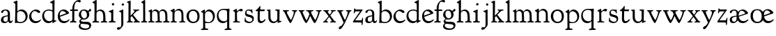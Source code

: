 SplineFontDB: 3.0
FontName: GoudyBookletter1911
FullName: Goudy Bookletter 1911
FamilyName: Goudy Bookletter 1911
Weight: Regular
Copyright: Copyright (c) 2009 Barry Schwartz\n\nPermission is hereby granted, free of charge, to any person obtaining a copy\nof this software and associated documentation files (the "Software"), to deal\nin the Software without restriction, including without limitation the rights\nto use, copy, modify, merge, publish, distribute, sublicense, and/or sell\ncopies of the Software, and to permit persons to whom the Software is\nfurnished to do so, subject to the following conditions:\n\nThe above copyright notice and this permission notice shall be included in\nall copies or substantial portions of the Software.\n\nTHE SOFTWARE IS PROVIDED "AS IS", WITHOUT WARRANTY OF ANY KIND, EXPRESS OR\nIMPLIED, INCLUDING BUT NOT LIMITED TO THE WARRANTIES OF MERCHANTABILITY,\nFITNESS FOR A PARTICULAR PURPOSE AND NONINFRINGEMENT. IN NO EVENT SHALL THE\nAUTHORS OR COPYRIGHT HOLDERS BE LIABLE FOR ANY CLAIM, DAMAGES OR OTHER\nLIABILITY, WHETHER IN AN ACTION OF CONTRACT, TORT OR OTHERWISE, ARISING FROM,\nOUT OF OR IN CONNECTION WITH THE SOFTWARE OR THE USE OR OTHER DEALINGS IN\nTHE SOFTWARE.\n
UComments: "Scaling: cut 3200-dpi samples 640 pixels high, then scale them to 130%." 
Version: 001.000
ItalicAngle: 0
UnderlinePosition: -204
UnderlineWidth: 102
Ascent: 1638
Descent: 410
LayerCount: 3
Layer: 0 0 "Back"  1
Layer: 1 0 "Fore"  0
Layer: 2 0 "backup"  1
NeedsXUIDChange: 1
XUID: [1021 658 797806517 11473725]
FSType: 0
OS2Version: 0
OS2_WeightWidthSlopeOnly: 0
OS2_UseTypoMetrics: 1
CreationTime: 1249326201
ModificationTime: 1249611670
OS2TypoAscent: 0
OS2TypoAOffset: 1
OS2TypoDescent: 0
OS2TypoDOffset: 1
OS2TypoLinegap: 184
OS2WinAscent: 0
OS2WinAOffset: 1
OS2WinDescent: 0
OS2WinDOffset: 1
HheadAscent: 0
HheadAOffset: 1
HheadDescent: 0
HheadDOffset: 1
OS2Vendor: 'PfEd'
Lookup: 4 0 1 "liga"  {"liga subtable"  } ['liga' ('latn' <'dflt' 'TRK ' 'AZE ' 'CRT ' > 'DFLT' <'dflt' > ) ]
Lookup: 4 0 0 "dlig"  {"dlig subtable"  } ['dlig' ('latn' <'dflt' 'TRK ' 'AZE ' 'CRT ' > 'DFLT' <'dflt' > ) ]
DEI: 91125
LangName: 1033 "" "" "Regular" "" "" "" "" "" "" "" "" "http://sortsmill.googlecode.com" 
PickledData: "(dp1
S'spacing_anchor_tolerance'
p2
S'5'
sS'kerning_rounding_function'
p3
S'round'
p4
s."
Encoding: UnicodeBmp
UnicodeInterp: none
NameList: Adobe Glyph List
DisplaySize: -72
AntiAlias: 1
FitToEm: 1
WinInfo: 88 8 6
BeginPrivate: 9
BlueValues 36 [-41 0 942 1000 1599 1610 1616 1656]
OtherBlues 11 [-530 -494]
BlueScale 8 0.017069
BlueFuzz 1 0
BlueShift 1 7
StdHW 4 [90]
StemSnapH 4 [90]
StdVW 5 [150]
StemSnapV 5 [150]
EndPrivate
BeginChars: 65551 70

StartChar: a
Encoding: 97 97 0
Width: 971
VWidth: 0
Flags: HW
HStem: -41 103<296.094 508.482> -25 133<750.837 858.558> 456 77<394 574> 903 75<286.233 491.91>
VStem: 70 178<109.715 355.328> 574 156<123.706 456 526.87 830.872>
LayerCount: 3
Fore
SplineSet
70 183 m 0xbc
 70 478 334 488 574 533 c 1
 574 664 l 2
 574 882 429 903 382 903 c 0
 225 903 248 709 160 709 c 0
 114 709 80 747 80 793 c 0
 80 875 208 978 423 978 c 0
 592 978 730 893 730 682 c 2
 730 238 l 2
 730 116 804 108 816 108 c 0
 879 108 872 193 909 193 c 0
 925 193 932 180 932 161 c 0
 932 101 864 -25 759 -25 c 0x7c
 638 -25 609 109 609 109 c 1
 609 109 530 -41 340 -41 c 0
 158 -41 70 27 70 183 c 0xbc
248 237 m 0
 248 122 319 62 396 62 c 0xbc
 483 62 574 118 574 227 c 2
 574 456 l 1
 519 453 305 413 275 352 c 0
 257 317 248 281 248 237 c 0
EndSplineSet
EndChar

StartChar: b
Encoding: 98 98 1
Width: 1138
VWidth: 1000
Flags: W
HStem: -26 84<340.286 714.919> 866 118<430.349 691.054> 1597 20G<271.5 291>
VStem: 126 160<107.375 492.88> 155 151<894.937 1427.24> 910 152<281.279 628.997>
LayerCount: 3
Fore
SplineSet
155 1360 m 0xec
 155 1445 12 1453 12 1501 c 0
 12 1529 62 1538 154 1577 c 0
 204 1599 262 1617 281 1617 c 0
 301 1617 306 1600 306 1567 c 2
 306 840 l 1xec
 306 840 418 984 598 984 c 0
 946 984 1062 684 1062 495 c 0
 1062 231 870 -26 522 -26 c 0
 412 -26 320 0 261 0 c 0
 218 0 182 -24 148 -24 c 0
 129 -24 126 -13 126 3 c 0xf4
 126 181 155 309 155 1360 c 0xec
286 243 m 2xf4
 286 128 316 58 542 58 c 0
 777 58 910 238 910 431 c 0
 910 689 721 866 523 866 c 0
 344 866 286 730 286 682 c 2
 286 243 l 2xf4
EndSplineSet
Layer: 2
SplineSet
155 1350 m 4xec
 155 1435 12 1443 12 1491 c 4
 12 1519 62 1528 154 1567 c 4
 204 1589 262 1607 281 1607 c 4
 301 1607 306 1590 306 1557 c 6
 306 830 l 5xec
 306 830 418 974 598 974 c 4
 946 974 1062 674 1062 485 c 4
 1062 221 870 -36 522 -36 c 4
 412 -36 320 -10 261 -10 c 4
 218 -10 182 -34 148 -34 c 4
 129 -34 126 -23 126 -7 c 4xf4
 126 171 155 299 155 1350 c 4xec
286 233 m 6xf4
 286 118 316 48 542 48 c 4
 777 48 910 228 910 421 c 4
 910 679 721 856 523 856 c 4
 344 856 286 720 286 672 c 6
 286 233 l 6xf4
281 1607 m 0
 301 1607 306 1590 306 1557 c 2
 306 830 l 1
 306 830 418 974 598 974 c 0
 946 974 1062 674 1062 485 c 0
 1062 221 870 -36 522 -36 c 0
 412 -36 320 -10 261 -10 c 0
 218 -10 182 -34 148 -34 c 0
 129 -34 126 -23 126 -7 c 0
 126 171 155 299 155 1350 c 0
 155 1442 12 1461 12 1491 c 0
 12 1519 62 1528 154 1567 c 0
 204 1589 262 1607 281 1607 c 0
910 421 m 0
 910 679 721 856 523 856 c 0
 344 856 286 720 286 672 c 2
 286 233 l 2
 286 118 316 48 542 48 c 0
 777 48 910 228 910 421 c 0
EndSplineSet
EndChar

StartChar: c
Encoding: 99 99 2
Width: 951
VWidth: 1000
Flags: W
HStem: -41 145<391.458 706.833> 870 116<368.821 586.949>
VStem: 40 160<316.617 639.499>
LayerCount: 3
Fore
SplineSet
40 442 m 0
 40 711 291 986 543 986 c 0
 726 986 856 865 856 808 c 0
 856 755 812 721 764 721 c 0
 683 721 594 870 461 870 c 0
 294 870 200 696 200 514 c 0
 200 331 312 104 554 104 c 0
 770 104 863 233 890 233 c 0
 903 233 911 226 911 214 c 0
 911 127 749 -41 499 -41 c 0
 204 -41 40 207 40 442 c 0
EndSplineSet
EndChar

StartChar: d
Encoding: 100 100 3
Width: 1124
VWidth: 1000
Flags: W
HStem: -32 144<402.031 668.146> 912 79<332.776 702.509> 1621 20G<906.5 920>
VStem: 29 142<350.798 706.137> 786 142<170.125 854.345 928 1410.68>
LayerCount: 3
Fore
SplineSet
29 487 m 0
 29 720.438828545 164.110385549 991 526 991 c 0
 686 991 786 928 786 928 c 1
 781 1357 l 2
 781 1393 771 1400 701 1427 c 0
 627 1456 607 1458 607 1482 c 0
 607 1495 620 1503 627 1507 c 0
 860 1621 902 1641 911 1641 c 0
 929 1641 937 1628 937 1610 c 0
 937 1537 931 1324 931 897 c 0
 931 674 928 399 928 292 c 0
 928 185 928 168 972 168 c 2
 1032 168 l 2
 1045 168 1082 166 1082 141 c 0
 1082 123 1063 116 947 52 c 0
 851 -1 829 -42 807 -42 c 0
 794 -42 790 -39 790 -12 c 2
 790 105 l 1
 750 70 l 2
 732 55 646 -32 484 -32 c 0
 192 -32 29 229 29 487 c 0
171 550 m 0
 171 277 378 112 564 112 c 0
 745 112 786 210 786 283 c 2
 786 796 l 2
 786 856 643 912 508 912 c 0
 332 912 171 826 171 550 c 0
EndSplineSet
EndChar

StartChar: e
Encoding: 101 101 4
Width: 934
VWidth: 1000
Flags: HW
HStem: -33 146<377.009 684.293> 882 114<305.469 535.021>
VStem: 50 145<406.622 713.672> 658 219<691.642 783.563>
LayerCount: 3
Fore
SplineSet
50 482 m 0
 50 807.5625 258.98125 996 492 996 c 0
 708 996 877 787 877 736 c 0
 877 700 807 665 786 657 c 2
 209 441 l 1
 211 413 246 113 551 113 c 0
 759 113 851 255 890 255 c 0
 898 255 908 250 908 234 c 0
 908 155 720 -33 497 -33 c 0
 308 -33 50 87 50 482 c 0
195 585 m 0
 195 565 196 548 198 534 c 1
 604 688 l 2
 636 700 658 707 658 727 c 0
 658 759 525 882 384 882 c 0
 234 882 195 697 195 585 c 0
EndSplineSet
EndChar

StartChar: f
Encoding: 102 102 5
Width: 620
VWidth: 1000
Flags: HMW
HStem: 0 90<26.9247 177.166 349.853 495.725> 849 105<34.4079 192 344 608.716> 1509 125<512.603 747.348>
VStem: 192 150<97.8383 849 954 1249.37>
LayerCount: 3
Fore
SplineSet
342 421 m 2
 342 343 340 283 340 236 c 0
 340 124 351 96 426 90 c 0
 473 86 496 79 496 42 c 0
 496 -9 472 -10 448 -10 c 0
 435 -10 315 0 270 0 c 0
 235 0 83 -10 72 -10 c 0
 40 -10 26 -5 26 32 c 0
 26 82 51 83 122 90 c 0
 188 96 193 147 193 392 c 0
 193 466 192 474 192 506 c 2
 192 849 l 1
 65 849 l 2
 50 849 34 855 34 898 c 0
 34 940 47 954 62 954 c 2
 197 954 l 1
 197 994 l 2
 197 1086 210 1273 323 1422 c 0
 412 1540 537 1634 678 1634 c 0
 789 1634 820 1581 820 1542 c 0
 820 1500 785 1459 726 1459 c 0
 664 1459 636 1509 568 1509 c 0
 396 1509 339 1266 339 1009 c 2
 339 954 l 1
 583 954 l 2
 598 954 609 936 609 900 c 0
 609 855 595 849 580 849 c 2
 344 849 l 1
 343 623 342 561 342 511 c 2
 342 421 l 2
EndSplineSet
EndChar

StartChar: g
Encoding: 103 103 6
Width: 1010
VWidth: 1000
Flags: HMW
HStem: -558 106<329.266 746.929> -102 148<244.795 695.668> 237 90<344.324 586.42> 900 77<304.193 531.671> 1000 20G<852.5 897>
VStem: 54 122<-331.761 -143.192> 59 166<471.326 761.846> 94 122<81.3538 199.121> 658 170<435.58 761.961> 826 139<-377.909 -183.019>
LayerCount: 3
Fore
SplineSet
59 585 m 0
 59 754 176 977 432 977 c 0
 644 977 671 885 734 885 c 0
 825 885 826 1020 879 1020 c 0
 915 1020 967 979 967 931 c 0
 967 834 814 806 779 806 c 1
 779 792 828 716 828 611 c 0
 828 399 660 237 444 237 c 0
 368 237 343 245 313 245 c 0
 272 245 216 204 216 153 c 0
 216 51 335 54 598 46 c 0
 769 41 876 27 937 -94 c 0
 955 -129 965 -170 965 -212 c 0
 965 -338 893 -558 513 -558 c 0
 136 -558 54 -394 54 -288 c 0
 54 -127 182 -70 182 -70 c 1
 182 -70 94 -12 94 92 c 0
 94 207 248 291 248 291 c 1
 248 291 59 385 59 585 c 0
176 -220 m 0
 176 -366 356 -452 568 -452 c 0
 764 -452 826 -349 826 -282 c 0
 826 -114 605 -133 312 -106 c 0
 297 -105 285 -102 273 -102 c 0
 218 -102 176 -170 176 -220 c 0
420 900 m 0
 283 900 225 788 225 663 c 0
 225 505 316 327 453 327 c 0
 594 327 658 417 658 560 c 0
 658 772 544 900 420 900 c 0
EndSplineSet
EndChar

StartChar: h
Encoding: 104 104 7
Width: 1159
VWidth: 1000
Flags: HMW
HStem: 0 90<38.1246 166.628 344.318 527.725 651.171 818.192 997.984 1122.72> 876 105<457.457 706.629> 1620 20G<298 324.5>
VStem: 185 150<97.7447 799.932 855 1411.63> 833 159<94.8454 702.661>
LayerCount: 3
Fore
SplineSet
833 372 m 0
 833 767 727 876 568 876 c 0
 496 876 342 818 342 721 c 0
 342 686 335 561 335 511 c 2
 335 421 l 2
 335 343 336 283 336 236 c 0
 336 124 343 96 418 90 c 0
 465 86 528 87 528 42 c 0
 528 -9 504 -10 480 -10 c 0
 467 -10 307 0 262 0 c 0
 227 0 100 -10 89 -10 c 0
 57 -10 38 -8 38 37 c 0
 38 73 43 85 114 90 c 0
 174 94 185 147 185 392 c 0
 185 746 190 552 190 851 c 0
 190 1074 185 1246 181 1383 c 0
 180 1414 38 1431 38 1474 c 0
 38 1495 77 1514 120 1539 c 0
 229 1603 284 1640 312 1640 c 0
 337 1640 348 1621 348 1586 c 2
 342 855 l 1
 342 855 459 981 636 981 c 0
 700 981 917 952 970 649 c 0
 982 579 989 425 992 326 c 0
 998 112 983 95 1053 90 c 0
 1100 86 1123 79 1123 42 c 0
 1123 -9 1099 -10 1075 -10 c 0
 1062 -10 959 0 914 0 c 0
 879 0 707 -10 696 -10 c 0
 664 -10 650 -5 650 32 c 0
 650 88 695 83 766 90 c 0
 821 95 833 124 833 372 c 0
EndSplineSet
EndChar

StartChar: i
Encoding: 105 105 8
Width: 605
VWidth: 1000
Flags: MW
HStem: 0 90<401.612 561.574> 976 20G<359.5 383> 1311 174<292.443 446.463>
VStem: 238 151<104.959 767.181> 282 178<1324.86 1474.15>
LayerCount: 3
Fore
SplineSet
318 0 m 0
 243 0 256 -5 111 -5 c 0
 81 -5 51 8 51 32 c 0
 51 144 228 15 233 197 c 2
 233 197 238 341 238 368 c 0
 238 453 237 566 237 714 c 0
 237 751 237 752 90 812 c 0
 78 817 62 824 62 842 c 0
 62 879 104 886 220 930 c 0
 294 958 346 996 373 996 c 0
 393 996 396 988 396 970 c 0
 396 910 389 852 389 368 c 0
 389 117 400 102 450 94 c 0
 523 82 563 86 563 36 c 0
 563 19 545 -5 497 -5 c 0
 425 -5 336 0 318 0 c 0
282 1398 m 0
 282 1441 311 1485 373 1485 c 0
 417 1485 460 1457 460 1401 c 0
 460 1350 416 1311 367 1311 c 0
 311 1311 282 1354 282 1398 c 0
EndSplineSet
EndChar

StartChar: j
Encoding: 106 106 9
Width: 721
VWidth: 1000
Flags: W
HStem: -546 194<68.7526 266.745> 974 20G<468.5 492> 1281 169<402.584 554.715>
VStem: 366 150<-269.984 778.855> 393 173<1292.95 1439.99>
LayerCount: 3
Fore
SplineSet
48 -464 m 0xf0
 48 -381 118 -352 158 -352 c 0
 188 -352 221 -366 252 -366 c 0
 363 -366 366 -212 366 -30 c 0
 366 94 361 152 361 739 c 0
 361 792 201 803 201 853 c 0
 201 884 224 886 340 930 c 0
 414 958 455 994 482 994 c 0
 502 994 511 978 511 960 c 0
 511 -42 516 209 516 -79 c 0
 516 -130 514 -217 474 -270 c 0
 302 -500 232 -546 134 -546 c 0
 78 -546 48 -506 48 -464 c 0xf0
393 1364 m 0xe8
 393 1422 437 1450 481 1450 c 0
 524 1450 566 1426 566 1369 c 0
 566 1317 523 1281 480 1281 c 0
 423 1281 393 1320 393 1364 c 0xe8
EndSplineSet
EndChar

StartChar: k
Encoding: 107 107 10
Width: 1079
VWidth: 1000
Flags: MW
HStem: 0 90<58.2063 169.473 350.166 507.98 889.208 1017.98> 859 92<768.711 966.559> 1596 20G<293 320.5>
VStem: 175 158<91.3307 378 496 1457.14>
LayerCount: 3
Fore
SplineSet
181 1398 m 2
 181 1454 56 1472 56 1508 c 0
 56 1532 95 1544 108 1548 c 2
 108 1548 279 1616 307 1616 c 0
 334 1616 339 1591 339 1568 c 2
 331 496 l 1
 496 669 626 785 626 830 c 0
 626 891 523 866 523 918 c 0
 523 927 528 951 585 951 c 0
 601 951 631 946 739 946 c 0
 840 946 890 951 908 951 c 0
 943 951 968 947 968 916 c 0
 968 871 929 881 845 859 c 0
 789 844 694 751 620 675 c 2
 514 565 l 1
 740 279 l 1
 906 73 938 87 978 77 c 0
 995 73 1018 61 1018 36 c 0
 1018 19 1000 -5 952 -5 c 0
 916 -5 863 0 773 0 c 0
 757 0 643 -5 610 -5 c 0
 580 -5 550 8 550 32 c 0
 550 102 659 54 659 117 c 0
 659 178 453 421 418 466 c 1
 333 378 l 1
 338 94 322 89 455 78 c 0
 480 76 508 61 508 36 c 0
 508 19 490 -5 442 -5 c 0
 370 -5 330 0 263 0 c 0
 224 0 161 -5 118 -5 c 0
 88 -5 58 8 58 32 c 0
 58 73 90 72 109 77 c 0
 175 94 175 107 175 203 c 2
 181 1398 l 2
EndSplineSet
EndChar

StartChar: l
Encoding: 108 108 11
Width: 531
VWidth: 1000
Flags: HMW
HStem: 0 90<350.902 483.831> 1619 20G<292 313.5>
VStem: 181 145<102.478 1403.93>
LayerCount: 3
Fore
SplineSet
253 0 m 0
 236 0 119 -5 86 -5 c 0
 56 -5 26 8 26 32 c 0
 26 118 183 28 183 187 c 2
 181 1352 l 2
 181 1410 35 1435 35 1474 c 0
 35 1492 83 1521 132 1551 c 0
 251 1622 277 1639 307 1639 c 0
 320 1639 329 1613 329 1571 c 2
 327 1083 l 2
 327 987 326 946 326 912 c 0
 326 800 333 890 333 266 c 0
 333 126 336 99 435 79 c 0
 474 71 484 55 484 33 c 0
 484 16 470 -5 422 -5 c 0
 409 -5 317 0 253 0 c 0
EndSplineSet
EndChar

StartChar: m
Encoding: 109 109 12
Width: 1651
VWidth: 1000
Flags: MW
HStem: 0 90<40.364 175.27 343.04 507.755 894.358 1066.88 1467.69 1612.91> 876 112<431.853 644.082 959.744 1205.7>
VStem: 180 143<99.4124 804.76> 737 149<99.6207 611.759> 1298 149<100.965 748.333>
LayerCount: 3
Fore
SplineSet
1368 0 m 0
 1328 0 1221 -5 1191 -5 c 0
 1161 -5 1131 8 1131 32 c 0
 1131 128 1298 34 1298 182 c 2
 1298 465 l 2
 1298 856 1148 884 1080 884 c 0
 918 884 868 774 868 718 c 0
 868 651 886 476 886 336 c 2
 886 181 l 2
 886 93 917 91 1024 82 c 0
 1049 80 1067 61 1067 36 c 0
 1067 19 1056 -5 998 -5 c 0
 984 -5 861 0 812 0 c 0
 794 0 665 -5 628 -5 c 0
 589 -5 559 8 559 32 c 0
 559 141 737 13 737 204 c 0
 737 217 729 487 723 618 c 0
 719 694 710 782 645 831 c 0
 606 861 575 876 510 876 c 0
 414 876 323 810 323 703 c 2
 323 270 l 2
 323 143 337 105 390 90 c 0
 423 81 508 87 508 36 c 0
 508 19 490 -5 442 -5 c 0
 378 -5 336 0 263 0 c 0
 230 0 149 -5 100 -5 c 0
 70 -5 40 8 40 32 c 0
 40 73 72 77 91 82 c 0
 170 102 180 86 180 196 c 0
 180 213 174 574 174 762 c 0
 174 804 58 837 58 873 c 0
 58 893 109 914 160 938 c 1
 214 968 l 1
 253 992 278 1005 290 1005 c 0
 312 1005 315 984 315 973 c 2
 315 816 l 1
 315 816 402 988 572 988 c 0
 778 988 852 814 852 814 c 1
 852 814 942 1000 1113 1000 c 0
 1155 1000 1201 989 1252 962 c 0
 1386 891 1439 821 1447 486 c 0
 1457 86 1437 104 1560 88 c 0
 1600 83 1613 61 1613 36 c 0
 1613 19 1595 -5 1547 -5 c 0
 1475 -5 1440 0 1368 0 c 0
EndSplineSet
Layer: 2
SplineSet
510 876 m 4
 414 876 328 809 328 703 c 6
 328 147 l 6
 328 80 356 98 458 82 c 4
 480 79 501 62 501 44 c 4
 501 2 477 0 452 -0 c 6
 81 0 l 6
 54 0 40 14 40 44 c 4
 40 120 183 53 182 143 c 6
 174 762 l 6
 174 815.149816116 59 814.3359375 59 868 c 4
 59 893.8953125 267 1001 292 1001 c 4
 310 1001 323 983 323 971 c 6
 323 884 l 6
 323 877 325 870 332 870 c 4
 344 870 449 988 588 988 c 4
 750 988 858 850 858 850 c 5
 858 850 931 996 1108 996 c 4
 1451 996 1451 687 1451 452 c 6
 1451 159 l 6
 1451 32 1609 132 1609 38 c 4
 1609 17 1608 0 1578 0 c 6
 1176 0 l 6
 1143 0 1136 19 1136 43 c 4
 1136 134 1303 29 1303 151 c 6
 1303 465 l 6
 1303 856 1133 884 1080 884 c 4
 918 884 876 780 876 748 c 4
 876 645 884 337 886 181 c 5
 886 9 1058 145 1058 31 c 4
 1058 10 1050 0 1025 0 c 6
 596 0 l 6
 568 0 548 8 548 38 c 4
 548 75 557 78 654 94 c 4
 701 102 737 105 737 204 c 4
 737 217 729 487 723 618 c 4
 719 694 710 782 645 831 c 4
 606 861 575 876 510 876 c 4
EndSplineSet
EndChar

StartChar: n
Encoding: 110 110 13
Width: 1171
VWidth: 1000
Flags: MW
HStem: 0 90<44.2227 181.799 343.134 505.129 672.255 839.087 1000.02 1124.97> 880 119<507.812 737.999>
VStem: 186 147<94.7193 782.395> 844 148<88.9211 771.807>
LayerCount: 3
Fore
SplineSet
341 813 m 1
 348 819 484 999 663 999 c 0
 723 999 789 979 860 924 c 0
 944 859 990 795 990 448 c 0
 990 375 992 301 992 230 c 0
 992 85 1026 91 1057 85 c 0
 1091 79 1127 74 1127 36 c 0
 1127 19 1116 -5 1058 -5 c 0
 1044 -5 971 0 922 0 c 0
 904 0 775 -5 738 -5 c 0
 699 -5 669 8 669 32 c 0
 669 83 727 73 776 80 c 0
 812 85 844 105 844 186 c 0
 844 195 847 326 847 452 c 0
 847 515 844 576 844 620 c 0
 844 804 707 880 590 880 c 0
 457 880 333 783 333 672 c 2
 333 283 l 2
 333 156 337 103 390 88 c 0
 423 79 508 87 508 36 c 0
 508 19 490 -5 442 -5 c 0
 378 -5 336 0 263 0 c 0
 230 0 149 -5 100 -5 c 0
 70 -5 40 8 40 32 c 0
 40 92 137 68 165 94 c 0
 181 109 186 146 186 230 c 0
 186 247 184 554 184 742 c 0
 184 784 43 816 43 859 c 0
 43 888 96 907 124 920 c 0
 233 973 282 1010 300 1010 c 0
 334 1010 341 981 341 897 c 2
 341 813 l 1
EndSplineSet
EndChar

StartChar: o
Encoding: 111 111 14
Width: 1057
VWidth: 0
Flags: W
HStem: -24 102<380.824 698.705> 897 104<360.044 675.269>
VStem: 38 173<276.523 714.413> 843 155<248.247 706.693>
LayerCount: 3
Fore
SplineSet
526 897 m 0
 312 897 211 747 211 495 c 0
 211 285 323 78 528 78 c 0
 786 78 843 270 843 482 c 0
 843 745 703 897 526 897 c 0
536 1001 m 0
 789 1001 998 840 998 500 c 0
 998 134 795 -24 512 -24 c 0
 222 -24 38 218 38 494 c 0
 38 770 224 1001 536 1001 c 0
EndSplineSet
EndChar

StartChar: p
Encoding: 112 112 15
Width: 1118
VWidth: 1000
Flags: MW
HStem: -521 90<23.9173 173.53 353.013 561.917> -9 70<391.95 719.287> 861 136<476.145 704.952>
VStem: 179 143<-257.306 0 107.482 757.424> 907 143<296.569 641.616>
LayerCount: 3
Fore
SplineSet
623 997 m 0
 921 997 1049 704 1049 521 c 0
 1049 369 979 184 880 100 c 0
 781 16 659 -9 559 -9 c 0
 455 -9 333 0 333 0 c 1
 339 -328 l 2
 341 -430 403 -419 510 -428 c 0
 535 -430 562 -444 562 -474 c 0
 562 -491 550 -524 492 -524 c 0
 478 -524 384 -521 282 -521 c 0
 229 -521 171 -530 101 -530 c 0
 61 -530 22 -526 22 -490 c 0
 22 -463 36 -448 86 -439 c 0
 133 -430 186 -436 186 -301 c 0
 186 -267 182 370 179 704 c 0
 179 716 178 746 150 758 c 0
 68 792 37 803 37 828 c 0
 37 854 88 878 156 922 c 1
 208 957 257 993 284 993 c 0
 295 993 321 992 321 908 c 2
 321 780 l 1
 321 780 423 997 623 997 c 0
570 861 m 0
 473 861 322 811 322 598 c 2
 322 330 l 2
 322 223 325 169 335 140 c 0
 354 83 521 61 583 61 c 0
 751 61 907 211 907 433 c 0
 907 721 704 861 570 861 c 0
EndSplineSet
EndChar

StartChar: q
Encoding: 113 113 16
Width: 1186
VWidth: 1000
Flags: HMW
HStem: -517 90<631.509 810.814 988.584 1142.84> -16 138<408.492 698.52> 920 80<376.736 784.978>
VStem: 69 117<357.463 723.417> 824 158<-412.949 128 173.033 861.092>
LayerCount: 3
Fore
SplineSet
564 920 m 0
 318 920 186 782 186 570 c 0
 186 326 336 122 602 122 c 0
 821 122 824 236 824 333 c 2
 824 340 l 2
 824 392 817 358 817 781 c 0
 817 846 759 920 564 920 c 0
941 -517 m 0
 861 -517 748 -530 706 -530 c 0
 666 -530 627 -526 627 -490 c 0
 627 -471 641 -445 691 -439 c 0
 778 -429 826 -418 826 -296 c 0
 826 -138 821 128 821 128 c 1
 810 119 721 -16 518 -16 c 0
 213 -16 69 218 69 495 c 0
 69 772 232 1000 580 1000 c 0
 670 1000 763 993 825 993 c 0
 878 993 930 1018 954 1018 c 0
 980 1018 996 987 996 946 c 0
 996 894 983 780 982 678 c 2
 979 -308 l 2
 979 -395 989 -416 1093 -425 c 0
 1118 -427 1143 -439 1143 -469 c 0
 1143 -486 1135 -519 1077 -519 c 0
 1037 -519 987 -517 941 -517 c 0
EndSplineSet
EndChar

StartChar: r
Encoding: 114 114 17
Width: 847
VWidth: 1000
Flags: MW
HStem: 0 90<75.024 206.917 404.744 597.896> 846 154<525.5 737.681>
VStem: 220 145<105.041 756.549>
LayerCount: 3
Fore
SplineSet
372 270 m 2
 375 98 400 85 524 73 c 0
 562 69 598 72 598 36 c 0
 598 19 590 -5 532 -5 c 0
 528 -5 380 0 308 0 c 0
 239 0 152 -5 135 -5 c 0
 102 -5 75 8 75 32 c 0
 75 69 108 70 128 72 c 0
 198 78 221 96 221 202 c 2
 220 722 l 2
 220 819 84 800 84 848 c 0
 84 879 125 893 277 976 c 1
 277 976 305 995 331 995 c 0
 351 995 365 983 365 939 c 2
 365 804 l 1
 365 804 546 1000 685 1000 c 0
 751 1000 794 964 794 919 c 0
 794 867 738 810 696 810 c 0
 614 810 604 846 550 846 c 0
 501 846 438 788 404 752 c 0
 386 733 365 716 365 669 c 2
 372 270 l 2
EndSplineSet
EndChar

StartChar: s
Encoding: 115 115 18
Width: 797
VWidth: 1000
Flags: HW
HStem: -24 99<263.649 570.292> 882 78<226.082 478.487>
VStem: 67 71<185.819 371.954> 93 99<647.663 852.838> 550 92<684.177 824.943> 628 109<129.666 334.715>
LayerCount: 3
Fore
SplineSet
389 -24 m 0xd4
 279 -24 55 47 55 127 c 0
 55 154 67 269 67 296 c 0
 67 354 84 372 102 372 c 0
 138 372 116 309 138 242 c 0
 170 143 330 75 435 75 c 0
 527 75 628 123 628 240 c 0xe4
 628 388 378 420 306 440 c 0
 210 467 93 483 93 704 c 0
 93 831 170 960 365 960 c 0
 433 960 516 938 527 938 c 0
 547 938 573 967 600 967 c 0
 630 967 627 940 634 838 c 0
 638 781 642 740 642 734 c 0
 642 705 635 673 617 673 c 0
 582 673 577 732 550 780 c 0xd8
 522 829 430 882 338 882 c 0
 219 882 192 814 192 742 c 0
 192 629 308 608 432 576 c 0
 573 539 737 525 737 281 c 0
 737 98 569 -24 389 -24 c 0xd4
EndSplineSet
EndChar

StartChar: t
Encoding: 116 116 19
Width: 801
VWidth: 1000
Flags: W
HStem: -33 144<392.032 581.73> 831 123<392 719.21>
VStem: 196 154<152.699 831>
LayerCount: 3
Fore
SplineSet
769 215 m 0
 769 144 591 -33 432 -33 c 0
 293 -33 196 33 196 301 c 0
 196 411 207 688 207 811 c 2
 207 831 l 1
 119 831 l 2
 54 831 45 848 45 875 c 0
 45 913 210 967 333 1181 c 0
 340 1192 355 1221 376 1221 c 0
 390 1221 402 1210 402 1181 c 0
 402 1149 392 1014 392 982 c 2
 392 954 l 1
 684 954 l 2
 706 954 721 947 721 928 c 2
 721 898 l 2
 721 870 715 831 670 831 c 2
 359 831 l 1
 356 673 350 372 350 356 c 0
 350 157 406 111 484 111 c 0
 641 111 688 251 735 251 c 0
 745 251 769 244 769 215 c 0
EndSplineSet
EndChar

StartChar: u
Encoding: 117 117 20
Width: 1171
VWidth: 1000
Flags: HWO
HStem: -31 114<452.186 713.083> 900 76<667.021 810.874>
VStem: 164 156<442.723 876.834> 824 157<178.075 882.986>
LayerCount: 3
Fore
SplineSet
542 -31 m 0
 419 -31 164 38 164 424 c 0
 164 496 166 778 166 814 c 0
 166 900 46 871 46 932 c 0
 46 941 55 954 75 956 c 0
 144 962 275 973 282 973 c 0
 300 973 320 965 320 932 c 0
 327 306 318 342 368 233 c 0
 409 143 481 83 593 83 c 0
 766 83 824 230 824 328 c 2
 824 780 l 2
 824 886 809 880 694 900 c 0
 672 904 667 917 667 939 c 0
 667 968 696 975 717 976 c 2
 949 979 l 2
 981 979 992 966 992 944 c 2
 981 328 l 1
 981 138 l 1
 1065 138 l 2
 1117 138 1123 125 1123 111 c 2
 1123 90 l 2
 1123 69 1109 60 965 14 c 0
 931 3 888 -18 862 -18 c 0
 853 -18 847 -5 847 2 c 2
 847 120 l 1
 845 119 727 -31 542 -31 c 0
EndSplineSet
EndChar

StartChar: v
Encoding: 118 118 21
Width: 1155
VWidth: 1000
Flags: MW
HStem: -40 21G<564 660.5> 856 90<81.5 118 429 455.5 760.5 785.5 1032.5 1078>
LayerCount: 3
Fore
SplineSet
617 -40 m 0
 511 -40 235 678 151 830 c 8
 125 876 48 854 48 918 c 0
 48 927 53 951 110 951 c 0
 126 951 161 946 269 946 c 0
 370 946 420 951 438 951 c 0
 473 951 508 947 508 916 c 0
 508 838 353 912 353 795 c 0
 353 717 410 621 470 508 c 0
 628 212 636 205 649 205 c 0
 673 205 861 602 861 807 c 0
 861 900 718 838 718 916 c 0
 718 947 743 951 778 951 c 0
 793 951 838 946 927 946 c 4
 962 946 1019 951 1046 951 c 0
 1110 951 1118 932 1118 918 c 0
 1118 853 1021 889 993 818 c 0
 948 704 704 -40 617 -40 c 0
EndSplineSet
EndChar

StartChar: w
Encoding: 119 119 22
Width: 1773
VWidth: 1000
Flags: MW
HStem: -40 21G<563.5 617.5 1185.5 1255.5> 856 90<71.5 108 409 435.5 620 654.5 1013 1075.5 1345.5 1370.5 1642.5 1688>
LayerCount: 3
Fore
SplineSet
1128 916 m 0
 1128 841 953 908 953 795 c 0
 953 724 1081 496 1113 438 c 0
 1202 274 1237 205 1259 205 c 0
 1283 205 1471 602 1471 807 c 0
 1471 900 1303 838 1303 916 c 0
 1303 947 1328 951 1363 951 c 0
 1378 951 1448 946 1537 946 c 0
 1572 946 1629 951 1656 951 c 0
 1720 951 1728 932 1728 918 c 0
 1728 853 1626 890 1598 819 c 0
 1583 782 1563 678 1519 556 c 0
 1427 300 1289 -40 1222 -40 c 0
 1149 -40 1007 246 890 510 c 1
 797 252 648 -40 587 -40 c 0
 540 -40 448 109 367 286 c 0
 270 497 182 747 136 830 c 0
 110 876 38 854 38 918 c 0
 38 927 43 951 100 951 c 0
 116 951 151 946 259 946 c 0
 360 946 400 951 418 951 c 0
 453 951 470 943 470 912 c 0
 470 842 333 910 333 812 c 0
 333 760 376 666 440 522 c 0
 576 215 607 184 620 184 c 0
 640 184 774 440 824 650 c 1
 800 704 751 804 736 830 c 0
 706 886 573 861 573 918 c 0
 573 938 594 951 646 951 c 0
 663 951 824 946 891 946 c 0
 957 946 968 951 1058 951 c 0
 1093 951 1128 947 1128 916 c 0
EndSplineSet
EndChar

StartChar: x
Encoding: 120 120 23
Width: 1044
VWidth: 1000
Flags: MW
HStem: 0 90<874.159 992.764> 856 90<81.5 118 404 430.5 640.5 665.5 906.5 946>
LayerCount: 3
Fore
SplineSet
445 483 m 1
 181 836 194 820 179 835 c 0
 109 907 48 863 48 918 c 0
 48 927 53 951 110 951 c 0
 126 951 161 946 269 946 c 0
 370 946 395 951 413 951 c 0
 448 951 483 947 483 916 c 0
 483 856 381 900 381 836 c 0
 381 800 528 602 528 602 c 1
 528 602 683 796 683 842 c 0
 683 902 593 862 593 916 c 0
 593 947 623 951 658 951 c 0
 673 951 733 946 787 946 c 0
 822 946 897 951 916 951 c 0
 976 951 978 932 978 918 c 0
 978 842 850 915 762 794 c 2
 574 536 l 1
 852 135 868 111 934 81 c 0
 966 66 993 67 993 34 c 0
 993 17 973 -5 927 -5 c 0
 855 -5 840 0 768 0 c 0
 728 0 641 -5 611 -5 c 0
 581 -5 556 3 556 27 c 0
 556 90 676 68 676 116 c 0
 676 155 554 337 490 421 c 1
 423 331 293 183 293 135 c 0
 293 55 416 88 416 24 c 0
 416 7 400 -5 352 -5 c 0
 329 -5 296 0 223 0 c 0
 190 0 131 -5 100 -5 c 0
 70 -5 40 0 40 32 c 0
 40 79 89 52 160 123 c 0
 206 170 286 270 445 483 c 1
EndSplineSet
EndChar

StartChar: y
Encoding: 121 121 24
Width: 1155
VWidth: 1000
Flags: MW
HStem: -494 21G<223 288.5> 856 90<81.5 118 429 455.5 740.5 765.5 1022.5 1068>
LayerCount: 3
Fore
SplineSet
823 776 m 0
 823 922 698 830 698 916 c 0
 698 947 723 951 758 951 c 0
 773 951 818 946 907 946 c 0
 942 946 1009 951 1036 951 c 0
 1100 951 1108 932 1108 918 c 0
 1108 845 1013 889 983 818 c 0
 924 677 642 -34 470 -286 c 0
 396 -396 331 -494 246 -494 c 0
 200 -494 166 -461 166 -406 c 0
 166 -299 312 -272 372 -219 c 0
 444 -156 526 -5 526 6 c 0
 526 11 339 479 146 830 c 8
 121 875 48 854 48 918 c 0
 48 927 53 951 110 951 c 0
 126 951 161 946 269 946 c 0
 370 946 420 951 438 951 c 0
 473 951 508 947 508 916 c 0
 508 838 365 898 365 828 c 0
 365 696 604 212 626 212 c 0
 629 212 823 585 823 776 c 0
EndSplineSet
EndChar

StartChar: z
Encoding: 122 122 25
Width: 849
VWidth: 1000
Flags: W
HStem: 0 156<198 673.68> 818 140<197.711 561>
VStem: 674 94<-191.935 -10.0846> 708 73<174.592 200.546 201.672 346.654>
LayerCount: 3
Fore
SplineSet
154 1047 m 0xe0
 215 1047 163 958 271 958 c 2
 705 958 l 2
 727 958 749 957 749 941 c 0
 749 927 732 900 697 852 c 2
 326 340 l 2
 282 280 240 218 198 156 c 1
 543 156 l 2
 671 156 692 156 708 280 c 0
 713 317 716 347 750 347 c 0
 761 347 781 336 781 295 c 0xd0
 781 250 774 215 774 201 c 0
 774 192 768 139 768 139 c 2
 744 -113 767 -195 706 -195 c 0
 687 -195 674 -184 674 -156 c 0
 674 -83 676 -92 676 -65 c 0
 676 -32 670 0 527 0 c 2
 89 0 l 2
 40 0 40 26 40 35 c 0
 40 79 51 90 55 96 c 2
 561 818 l 1
 289 818 l 2
 124 818 179 668 114 668 c 0
 96 668 89 704 89 726 c 0
 89 733 115 790 115 920 c 2
 115 946 l 2
 115 973 117 1047 154 1047 c 0xe0
EndSplineSet
EndChar

StartChar: A
Encoding: 65 65 26
Width: 971
VWidth: 0
Flags: HW
HStem: -41 103<296.094 508.482> -25 133<750.837 858.558> 456 77<394 574> 903 75<286.233 491.91>
VStem: 70 178<109.715 355.328> 574 156<123.706 456 526.87 830.872>
LayerCount: 3
Fore
Refer: 0 97 N 1 0 0 1 0 0 2
EndChar

StartChar: B
Encoding: 66 66 27
Width: 1138
VWidth: 0
Flags: W
HStem: -26 84<340.286 714.919> 866 118<430.349 691.054> 1597 20<271.5 291>
VStem: 126 160<107.375 492.88> 155 151<894.937 1427.24> 910 152<281.279 628.997>
LayerCount: 3
Fore
Refer: 1 98 N 1 0 0 1 0 0 2
EndChar

StartChar: C
Encoding: 67 67 28
Width: 951
VWidth: 0
Flags: W
HStem: -41 145<391.458 706.833> 870 116<368.821 586.949>
VStem: 40 160<316.617 639.499>
LayerCount: 3
Fore
Refer: 2 99 N 1 0 0 1 0 0 2
EndChar

StartChar: D
Encoding: 68 68 29
Width: 1124
VWidth: 0
Flags: HW
HStem: -42 21<800.5 818> -32 144<402.031 668.146> 912 74<339.11 697.911> 1621 20<906.5 920>
VStem: 29 142<350.798 704.141> 786 142<170.125 854.345 908 1409.91>
LayerCount: 3
Fore
Refer: 3 100 N 1 0 0 1 0 0 2
EndChar

StartChar: E
Encoding: 69 69 30
Width: 934
VWidth: 0
Flags: HW
HStem: -33 146<377.009 684.293> 887 109<305.764 536.036>
VStem: 50 145<406.622 718.532> 664 213<694.273 785.255>
LayerCount: 3
Fore
Refer: 4 101 N 1 0 0 1 0 0 2
EndChar

StartChar: F
Encoding: 70 70 31
Width: 620
VWidth: 0
Flags: HW
HStem: -5 92<355.135 500.646> 864 90<34.0095 193 344 608.992> 1509 125<512.603 747.348>
VStem: 193 149<99.2164 864 954 1249.37>
LayerCount: 3
Fore
Refer: 5 102 N 1 0 0 1 0 0 2
EndChar

StartChar: G
Encoding: 71 71 32
Width: 1010
VWidth: 0
Flags: HW
HStem: -558 106<329.266 746.929> -102 148<244.795 695.668> 237 85<344.357 585.454> 900 74<309.595 528.401> 1000 20<852.5 897>
VStem: 54 122<-331.761 -143.192> 59 162<468.831 761.606> 94 122<81.3538 199.121> 663 165<434.897 762.117> 826 139<-377.909 -183.019> 946 21<19 19 21 21>
LayerCount: 3
Fore
Refer: 6 103 N 1 0 0 1 0 0 2
EndChar

StartChar: H
Encoding: 72 72 33
Width: 1159
VWidth: 0
Flags: HW
HStem: -5 87<40.364 171.906 646.413 803.421 1006.46 1112.86> 876 105<457.457 707.617> 1620 20<298 324.5>
VStem: 190 152<96.4667 806.434 855 1409.18> 829 162<103.124 715.115>
LayerCount: 3
Fore
Refer: 7 104 N 1 0 0 1 0 0 2
EndChar

StartChar: I
Encoding: 73 73 34
Width: 605
VWidth: 0
Flags: HW
HStem: -5 99<401.612 561.574> 976 20<359.5 383> 1311 174<292.443 446.463>
VStem: 238 151<104.959 767.181> 282 178<1324.86 1474.15>
LayerCount: 3
Fore
Refer: 8 105 N 1 0 0 1 0 0 2
EndChar

StartChar: J
Encoding: 74 74 35
Width: 721
VWidth: 0
Flags: W
HStem: -546 194<68.7526 266.745> 974 20<468.5 492> 1281 169<402.584 554.715>
VStem: 366 150<-269.984 778.855> 393 173<1292.95 1439.99>
LayerCount: 3
Fore
Refer: 9 106 N 1 0 0 1 0 0 2
EndChar

StartChar: K
Encoding: 75 75 36
Width: 1079
VWidth: 0
Flags: HW
HStem: -5 82<58.2063 169.473 350.166 507.98 889.208 1017.98> 859 92<768.711 966.559> 1596 20<293 320.5>
VStem: 175 158<91.3307 378 496 1457.14>
LayerCount: 3
Fore
Refer: 10 107 N 1 0 0 1 0 0 2
EndChar

StartChar: L
Encoding: 76 76 37
Width: 531
VWidth: 0
Flags: HW
HStem: -5 84<350.902 483.831> 1619 20<287 308.5>
VStem: 181 145<102.478 1403.93>
LayerCount: 3
Fore
Refer: 11 108 N 1 0 0 1 0 0 2
EndChar

StartChar: M
Encoding: 77 77 38
Width: 1651
VWidth: 0
Flags: HW
HStem: -5 87<40.364 175.27 343.04 507.755 894.358 1066.88 1467.69 1612.91> 876 112<431.853 644.082 959.744 1205.7>
VStem: 180 143<99.4124 804.76> 737 149<99.6207 611.759> 1298 149<100.965 748.333>
LayerCount: 3
Fore
Refer: 12 109 N 1 0 0 1 0 0 2
EndChar

StartChar: N
Encoding: 78 78 39
Width: 1171
VWidth: 0
Flags: HW
HStem: -5 99<44.2227 181.799 343.134 505.129 672.255 839.087 1000.02 1124.97> 880 119<507.812 737.999>
VStem: 186 147<94.7193 782.395> 844 148<88.9211 771.807>
LayerCount: 3
Fore
Refer: 13 110 N 1 0 0 1 0 0 2
EndChar

StartChar: O
Encoding: 79 79 40
Width: 1057
VWidth: 0
Flags: W
HStem: -24 102<380.824 698.705> 897 104<360.044 675.269>
VStem: 38 173<276.523 714.413> 843 155<248.247 706.693>
LayerCount: 3
Fore
Refer: 14 111 N 1 0 0 1 0 0 2
EndChar

StartChar: P
Encoding: 80 80 41
Width: 1118
VWidth: 0
Flags: HW
HStem: -530 91<22.2668 169.608 357.995 560.23> -9 70<391.357 719.287> 861 129<473.187 706.171>
VStem: 179 143<-250.409 32 107.482 757.424> 907 143<296.569 641.616>
LayerCount: 3
Fore
Refer: 15 112 N 1 0 0 1 0 0 2
EndChar

StartChar: Q
Encoding: 81 81 42
Width: 1186
VWidth: 0
Flags: HW
HStem: -530 91<627.696 804.564 995.585 1140.52> -11 133<407.48 704.831> 926 74<377.952 759.546>
VStem: 69 117<357.659 723.592> 824 158<-412.949 128 173.033 873.402>
LayerCount: 3
Fore
Refer: 16 113 N 1 0 0 1 0 0 2
EndChar

StartChar: R
Encoding: 82 82 43
Width: 847
VWidth: 0
Flags: HW
HStem: -5 77<75.024 206.917 404.744 597.896> 846 154<525.5 737.681>
VStem: 220 145<105.041 756.549>
LayerCount: 3
Fore
Refer: 17 114 N 1 0 0 1 0 0 2
EndChar

StartChar: S
Encoding: 83 83 44
Width: 797
VWidth: 0
Flags: HW
HStem: -24 99<263.649 570.292> 882 78<225.822 478.487>
VStem: 67 71<185.819 371.954> 95 95<647.43 851.806> 550 92<684.177 824.943> 628 109<129.666 335.063>
LayerCount: 3
Fore
Refer: 18 115 N 1 0 0 1 0 0 2
EndChar

StartChar: T
Encoding: 84 84 45
Width: 801
VWidth: 0
Flags: W
HStem: -33 144<392.032 581.73> 831 123<392 719.21>
VStem: 196 154<152.699 831>
LayerCount: 3
Fore
Refer: 19 116 N 1 0 0 1 0 0 2
EndChar

StartChar: U
Encoding: 85 85 46
Width: 1171
VWidth: 0
Flags: HW
HStem: -29 112<450.092 714.041> -13 21<871.5 883.5> 900 76<667.021 810.874>
VStem: 164 156<442.723 876.834> 824 153<178.075 882.986> 824 168<178.075 882.986>
LayerCount: 3
Fore
Refer: 20 117 N 1 0 0 1 0 0 2
EndChar

StartChar: V
Encoding: 86 86 47
Width: 1155
VWidth: 0
Flags: HW
HStem: -40 21<564 660.5> 931 20<81.5 118 429 455.5 760.5 785.5 1032.5 1078>
LayerCount: 3
Fore
Refer: 21 118 N 1 0 0 1 0 0 2
EndChar

StartChar: W
Encoding: 87 87 48
Width: 1773
VWidth: 0
Flags: HW
HStem: -40 21<563.5 617.5 1185.5 1255.5> 931 20<71.5 108 409 435.5 620 654.5 1013 1075.5 1345.5 1370.5 1642.5 1688>
LayerCount: 3
Fore
Refer: 22 119 N 1 0 0 1 0 0 2
EndChar

StartChar: X
Encoding: 88 88 49
Width: 1044
VWidth: 0
Flags: HW
HStem: -5 86<874.159 992.764> 931 20<81.5 118 404 430.5 640.5 665.5 906.5 946>
LayerCount: 3
Fore
Refer: 23 120 N 1 0 0 1 0 0 2
EndChar

StartChar: Y
Encoding: 89 89 50
Width: 1155
VWidth: 0
Flags: HW
HStem: -494 21<223 288.5> 931 20<81.5 118 429 455.5 740.5 765.5 1022.5 1068>
LayerCount: 3
Fore
Refer: 24 121 N 1 0 0 1 0 0 2
EndChar

StartChar: Z
Encoding: 90 90 51
Width: 849
VWidth: 0
Flags: W
HStem: 0 156<198 673.68> 818 140<197.711 561>
VStem: 674 94<-191.935 -10.0846> 708 73<174.592 200.546 201.672 346.654>
LayerCount: 3
Fore
Refer: 25 122 N 1 0 0 1 0 0 2
EndChar

StartChar: space
Encoding: 32 32 52
Width: 500
VWidth: 0
Flags: W
LayerCount: 3
EndChar

StartChar: ae
Encoding: 230 230 53
Width: 1523
VWidth: 0
Flags: HW
HStem: -36 102<291.252 500.16> -33 146<928.997 1235.18> 463 70<424.751 584> 915 81<284.666 519.865 866.675 1056.91>
VStem: 82 160<116.593 366.784> 584 149<525.337 763.612> 1211 217<673.989 794.357>
LayerCount: 3
Fore
SplineSet
1101 113 m 0x7e
 1306 113 1376 250 1426 250 c 0
 1435 250 1451 242 1451 222 c 0
 1451 150 1242 -33 1047 -33 c 0x7e
 742 -33 672 182 672 182 c 1
 672 182 570 -36 326 -36 c 0xbe
 132 -36 82 94 82 208 c 0
 82 274 105 407 240 463 c 0
 315 494 400 498 584 533 c 1
 584 664 l 2
 584 890 486 915 392 915 c 0
 219 915 238 716 156 716 c 0
 110 716 88 764 88 810 c 0
 88 897 247 996 411 996 c 0
 523 996 636 950 703 823 c 1
 790 939 920 996 1042 996 c 0
 1280 996 1428 776 1428 724 c 0
 1428 672 1324 647 1274 630 c 2
 746 454 l 1
 748 426 796 113 1101 113 c 0x7e
951 904 m 0
 798 904 733 704 733 548 c 0
 733 533 734 524 734 524 c 1
 1159 671 l 2
 1191 682 1211 699 1211 721 c 0
 1211 775 1075 904 951 904 c 0
242 274 m 0
 242 159 288 66 396 66 c 0xbe
 483 66 584 118 584 328 c 2
 584 463 l 1
 313 415 242 379 242 274 c 0
EndSplineSet
EndChar

StartChar: oe
Encoding: 339 339 54
Width: 1858
VWidth: 0
Flags: HW
HStem: -41 154<1248.19 1550.65> -41 97<418.308 744.082> 926 75<421.561 707.646 1183.58 1359.01>
VStem: 74 170<267.178 731.923> 896 166<546.705 718.266> 1517 239<697.336 809.727>
LayerCount: 3
Fore
SplineSet
564 926 m 0x7c
 350 926 244 747 244 495 c 0
 244 285 345 56 576 56 c 0
 834 56 896 268 896 480 c 0
 896 743 769 926 564 926 c 0x7c
1065 546 m 1
 1480 700 l 2
 1512 712 1517 722 1517 742 c 0
 1517 772 1403 913 1262 913 c 0
 1111 913 1062 721 1062 596 c 0
 1062 578 1063 561 1065 546 c 1
996 195 m 1
 996 195 885 -41 564 -41 c 0x7c
 222 -41 74 218 74 494 c 0
 74 738 192 1001 572 1001 c 0
 892 1001 977 792 977 792 c 1
 977 792 1082 1001 1344 1001 c 0
 1617 1001 1756 772 1756 726 c 0
 1756 690 1698 671 1677 664 c 2
 1073 460 l 1
 1075 432 1116 113 1421 113 c 0
 1629 113 1721 255 1760 255 c 0
 1768 255 1778 250 1778 234 c 0
 1778 155 1590 -41 1367 -41 c 0xbc
 1053 -41 996 195 996 195 c 1
EndSplineSet
EndChar

StartChar: f_f
Encoding: 65536 -1 55
Width: 1178
VWidth: 0
Flags: MW
HStem: 0 90<349.204 490.913 859.875 1010.93> 864 90<64.0846 194 339 689 839 1148.99> 1506 93<497.188 716.961> 1529 120<1001.28 1247.5>
VStem: 190 147<95.1935 864 954 1211.43> 689 148<102.537 864 954 1286.47>
LayerCount: 3
Fore
SplineSet
690 1599 m 0
 813 1599 898 1536 898 1536 c 1
 976 1609 1087 1649 1184 1649 c 0
 1295 1649 1326 1596 1326 1557 c 0
 1326 1515 1291 1474 1232 1474 c 0
 1170 1474 1142 1529 1074 1529 c 0
 902 1529 834 1266 834 1009 c 2
 834 954 l 1
 1123 954 l 2
 1138 954 1149 946 1149 910 c 0
 1149 865 1138 864 1123 864 c 2
 839 864 l 1
 838 638 837 561 837 511 c 2
 837 339 l 2
 837 96 857 95 960 82 c 0
 1000 77 1011 61 1011 36 c 0
 1011 19 993 -5 945 -5 c 0
 873 -5 837 0 765 0 c 0
 725 0 633 -5 603 -5 c 0
 573 -5 543 8 543 32 c 0
 543 112 688 40 688 182 c 0
 688 506 689 474 689 506 c 2
 689 864 l 1
 339 864 l 1
 338 638 337 561 337 511 c 0
 337 445 337 379 337 313 c 0
 337 96 339 95 438 82 c 0
 478 77 491 61 491 36 c 0
 491 19 473 -5 425 -5 c 0
 378 -5 337 0 265 0 c 0
 225 0 138 -5 108 -5 c 0
 78 -5 48 8 48 32 c 0
 48 128 190 34 190 182 c 0
 190 270 190 358 190 446 c 0
 190 523 190 625 194 864 c 1
 92 864 l 2
 77 864 64 865 64 904 c 0
 64 946 77 954 92 954 c 2
 199 954 l 1
 199 1361 417 1599 690 1599 c 0
776 1394 m 1
 776 1394 710 1506 609 1506 c 0
 534 1506 339 1435 339 954 c 1
 692 954 l 1
 692 994 l 2
 692 1258 776 1394 776 1394 c 1
EndSplineSet
Ligature2: "liga subtable" f f
LCarets2: 1 0 
EndChar

StartChar: f_i
Encoding: 65537 -1 56
Width: 1046
VWidth: 1000
Flags: MW
HStem: 0 90<341.875 495.88> 864 90<39.0095 178 329 686.58> 952 20G<772 826> 1536 113<512.367 760.5>
VStem: 178 149<98.0557 864 954 1263.43> 718 151<100.09 834.051>
LayerCount: 3
Fore
SplineSet
798 0 m 0
 709 0 680 -5 601 -5 c 0
 571 -5 541 8 541 32 c 0
 541 130 707 15 713 197 c 2
 713 197 718 341 718 368 c 0
 718 453 714 576 712 719 c 0
 711 824 681 866 532 866 c 0
 480 866 413 864 329 864 c 1
 328 638 327 561 327 511 c 2
 327 327 l 2
 327 96 328 100 443 83 c 0
 483 77 496 61 496 36 c 0
 496 19 478 -5 430 -5 c 0
 358 -5 322 0 250 0 c 0
 210 0 123 -5 93 -5 c 0
 63 -5 33 8 33 32 c 0
 33 128 177 34 177 182 c 0
 177 506 178 474 178 506 c 2
 178 864 l 1
 67 864 l 2
 52 864 39 865 39 908 c 0
 39 950 52 954 67 954 c 2
 183 954 l 1
 183 994 l 2
 183 1043 185 1275 298 1424 c 0
 387 1542 530 1649 697 1649 c 0
 824 1649 862 1585 862 1546 c 0
 862 1504 827 1454 768 1454 c 0
 706 1454 656 1536 570 1536 c 0
 422 1536 324 1322 324 989 c 2
 324 954 l 1
 637 954 728 972 816 972 c 0
 836 972 876 956 876 918 c 0
 876 858 869 852 869 368 c 0
 869 117 883 110 930 91 c 0
 1002 62 1003 43 1003 36 c 0
 1003 19 985 -5 937 -5 c 0
 908 -5 816 0 798 0 c 0
EndSplineSet
Ligature2: "liga subtable" f i
LCarets2: 1 0 
EndChar

StartChar: f_l
Encoding: 65538 -1 57
Width: 1099
VWidth: 1000
Flags: MW
HStem: 0 90<360.135 505.646 917.961 1043.52> 864 90<59.0095 198 349 613.992> 1535 113<463.512 680.442>
VStem: 198 149<99.2164 864 954 1311.89> 748 150<103.36 1459.45>
LayerCount: 3
Fore
SplineSet
565 1535 m 0
 393 1535 344 1266 344 1009 c 2
 344 954 l 1
 588 954 l 2
 603 954 614 946 614 910 c 0
 614 865 603 864 588 864 c 2
 349 864 l 1
 348 638 347 561 347 511 c 2
 347 339 l 2
 347 96 350 100 453 87 c 0
 493 82 506 61 506 36 c 0
 506 19 488 -5 440 -5 c 0
 368 -5 342 0 270 0 c 0
 230 0 143 -5 113 -5 c 0
 83 -5 53 8 53 32 c 0
 53 128 197 34 197 182 c 0
 197 506 198 474 198 506 c 2
 198 864 l 1
 87 864 l 2
 72 864 59 865 59 908 c 0
 59 950 72 954 87 954 c 2
 203 954 l 1
 203 1016 l 2
 203 1396 343 1512 408 1565 c 0
 473 1618 535 1648 662 1648 c 0
 735 1648 795 1619 810 1619 c 0
 819 1619 858 1653 879 1653 c 0
 907 1653 909 1635 909 1586 c 2
 909 1546 l 2
 909 1333 898 1546 898 266 c 0
 898 126 925 96 1000 79 c 0
 1039 70 1044 55 1044 33 c 0
 1044 16 1030 -5 982 -5 c 0
 969 -5 887 0 823 0 c 0
 806 0 649 -5 616 -5 c 0
 586 -5 556 8 556 32 c 0
 556 118 748 28 748 187 c 2
 748 1248 l 2
 748 1390 717 1535 565 1535 c 0
EndSplineSet
Ligature2: "liga subtable" f l
LCarets2: 1 0 
EndChar

StartChar: f_f_i
Encoding: 65539 -1 58
Width: 1616
VWidth: 1000
Flags: MW
HStem: 0 90<343.799 507.587> -5 88<896.875 1050.88> 864 90<64.0846 194 339 733 884 1260.36> 952 20G<1347 1414.5> 1511 99<504.602 722.538> 1551 105<1040.23 1321.5>
VStem: 190 147<98.9121 864 954 1229.7> 733 149<98.0557 864 954 1334.97> 1293 151<104.934 834.051>
LayerCount: 3
Fore
SplineSet
796 1379 m 1
 796 1379 730 1511 609 1511 c 0
 528 1511 339 1435 339 954 c 1
 738 954 l 1
 738 994 l 2
 738 1296 796 1379 796 1379 c 1
1359 1454 m 0
 1286 1454 1232 1551 1109 1551 c 0
 961 1551 879 1322 879 989 c 2
 879 954 l 1
 1192 954 1303 972 1391 972 c 0
 1438 972 1451 956 1451 918 c 0
 1451 858 1444 852 1444 368 c 0
 1444 117 1458 110 1505 91 c 0
 1577 62 1578 43 1578 36 c 0
 1578 19 1560 -5 1512 -5 c 0
 1483 -5 1391 0 1373 0 c 0
 1284 0 1255 -5 1176 -5 c 0
 1146 -5 1116 8 1116 32 c 0
 1116 130 1283 26 1288 197 c 2
 1288 197 1293 341 1293 368 c 0
 1293 453 1289 576 1287 719 c 0
 1286 824 1256 866 1107 866 c 0
 1055 866 968 864 884 864 c 1
 883 638 882 561 882 511 c 2
 882 327 l 2
 882 96 883 100 998 83 c 0
 1038 77 1051 61 1051 36 c 0
 1051 19 1033 -5 985 -5 c 0
 913 -5 877 0 805 0 c 0
 765 0 668 -5 638 -5 c 0
 608 -5 578 8 578 32 c 0
 578 128 732 34 732 182 c 0
 732 506 733 474 733 506 c 2
 733 864 l 1
 339 864 l 1
 338 638 337 561 337 511 c 0
 337 445 337 379 337 313 c 0
 337 165 338 117 370 98 c 0
 410 74 511 102 511 36 c 0
 511 19 493 -5 445 -5 c 0
 398 -5 337 0 265 0 c 0
 225 0 118 -5 88 -5 c 0
 58 -5 28 8 28 32 c 0
 28 128 190 34 190 182 c 0
 190 270 190 358 190 446 c 0
 190 523 190 625 194 864 c 1
 92 864 l 2
 77 864 64 865 64 904 c 0
 64 946 77 954 92 954 c 2
 199 954 l 1
 199 1327 339 1454 446 1530 c 0
 519 1583 590 1610 690 1610 c 0
 822 1610 910 1530 910 1530 c 1
 910 1530 1032 1656 1258 1656 c 0
 1385 1656 1447 1592 1447 1546 c 0
 1447 1500 1407 1454 1359 1454 c 0
EndSplineSet
Ligature2: "liga subtable" f f i
LCarets2: 2 0 0 
EndChar

StartChar: f_f_l
Encoding: 65540 -1 59
Width: 1616
VWidth: 1000
Flags: MW
HStem: 0 90<343.799 507.587> -5 88<896.875 1050.88 1445.76 1583.61> 864 90<64.0846 194 339 733 884 1128.99> 1511 99<504.602 722.538> 1535 113<1028.44 1217.44>
VStem: 190 147<98.9121 864 954 1229.7> 733 149<98.0557 864 954 1331.39> 1278 150<100.107 1468.69>
LayerCount: 3
Fore
SplineSet
796 1379 m 1
 796 1379 730 1511 609 1511 c 0
 528 1511 339 1435 339 954 c 1
 738 954 l 1
 738 994 l 2
 738 1296 796 1379 796 1379 c 1
1105 1535 m 0
 969 1535 879 1424 879 989 c 2
 879 954 l 1
 1103 954 l 2
 1118 954 1129 946 1129 910 c 0
 1129 865 1118 864 1103 864 c 2
 884 864 l 1
 883 638 882 561 882 511 c 2
 882 327 l 2
 882 96 883 100 998 83 c 0
 1038 77 1051 61 1051 36 c 0
 1051 19 1033 -5 985 -5 c 0
 913 -5 877 0 805 0 c 0
 765 0 668 -5 638 -5 c 0
 608 -5 578 8 578 32 c 0
 578 128 732 34 732 182 c 0
 732 506 733 474 733 506 c 2
 733 864 l 1
 339 864 l 1
 338 638 337 561 337 511 c 0
 337 445 337 379 337 313 c 0
 337 165 338 117 370 98 c 0
 410 74 511 102 511 36 c 0
 511 19 493 -5 445 -5 c 0
 398 -5 337 0 265 0 c 0
 225 0 118 -5 88 -5 c 0
 58 -5 28 8 28 32 c 0
 28 128 190 34 190 182 c 0
 190 270 190 358 190 446 c 0
 190 523 190 625 194 864 c 1
 92 864 l 2
 77 864 64 865 64 904 c 0
 64 946 77 954 92 954 c 2
 199 954 l 1
 199 1327 339 1454 446 1530 c 0
 519 1583 590 1610 690 1610 c 0
 822 1610 910 1530 910 1530 c 1
 910 1530 1044 1648 1202 1648 c 0
 1275 1648 1325 1619 1340 1619 c 0
 1349 1619 1388 1653 1409 1653 c 0
 1437 1653 1439 1635 1439 1586 c 2
 1439 1546 l 2
 1439 1333 1428 1546 1428 266 c 0
 1428 126 1436 99 1535 79 c 0
 1574 71 1584 55 1584 33 c 0
 1584 16 1570 -5 1522 -5 c 0
 1509 -5 1417 0 1353 0 c 0
 1336 0 1179 -5 1146 -5 c 0
 1116 -5 1086 8 1086 32 c 0
 1086 118 1278 28 1278 187 c 2
 1278 1248 l 2
 1278 1390 1257 1535 1105 1535 c 0
EndSplineSet
Ligature2: "liga subtable" f f l
LCarets2: 2 0 0 
EndChar

StartChar: f_j
Encoding: 65541 -1 60
Width: 1046
VWidth: 1000
Flags: MW
HStem: -546 194<425.753 623.745> 0 90<341.875 495.88> 864 90<39.0095 178 329 686.58> 952 20G<772 826> 1536 113<512.367 760.5>
VStem: 178 149<98.0557 864 954 1263.43> 723 150<-269.984 831.875>
LayerCount: 3
Fore
SplineSet
873 -79 m 2
 873 -130 871 -217 831 -270 c 0
 659 -500 589 -546 491 -546 c 0
 435 -546 405 -506 405 -464 c 0
 405 -381 475 -352 515 -352 c 0
 545 -352 578 -366 609 -366 c 0
 720 -366 723 -212 723 -30 c 0
 723 94 719 576 717 719 c 0
 716 824 681 866 532 866 c 0
 480 866 413 864 329 864 c 1
 328 638 327 561 327 511 c 2
 327 327 l 2
 327 96 328 100 443 83 c 0
 483 77 496 61 496 36 c 0
 496 19 478 -5 430 -5 c 0
 358 -5 322 0 250 0 c 0
 210 0 123 -5 93 -5 c 0
 63 -5 33 8 33 32 c 0
 33 128 177 34 177 182 c 0
 177 506 178 474 178 506 c 2
 178 864 l 1
 67 864 l 2
 52 864 39 865 39 908 c 0
 39 950 52 954 67 954 c 2
 183 954 l 1
 183 994 l 2
 183 1043 185 1275 298 1424 c 0
 387 1542 530 1649 697 1649 c 0
 824 1649 862 1585 862 1546 c 0
 862 1504 827 1454 768 1454 c 0
 706 1454 656 1536 570 1536 c 0
 422 1536 324 1322 324 989 c 2
 324 954 l 1
 637 954 728 972 816 972 c 0
 836 972 876 956 876 918 c 0
 876 892 873 443 873 273 c 2
 873 -79 l 2
EndSplineSet
Ligature2: "liga subtable" f j
LCarets2: 1 0 
EndChar

StartChar: f_f_j
Encoding: 65542 -1 61
Width: 1616
VWidth: 1000
Flags: MW
HStem: -546 194<995.753 1193.75> 0 90<343.799 507.587> -5 88<896.875 1050.88> 864 90<64.0846 194 339 733 884 1263.37> 952 20G<1342 1415> 1511 99<504.228 722.538> 1551 105<1040.23 1321.5>
VStem: 190 147<98.9121 864 954 1212.96> 733 149<98.0557 864 954 1334.97> 1293 150<-269.984 834.051>
LayerCount: 3
Fore
SplineSet
796 1379 m 1
 796 1379 730 1511 609 1511 c 0
 528 1511 339 1435 339 954 c 1
 738 954 l 1
 738 994 l 2
 738 1296 796 1379 796 1379 c 1
1107 866 m 0
 1055 866 968 864 884 864 c 1
 883 638 882 561 882 511 c 2
 882 327 l 2
 882 96 883 100 998 83 c 0
 1038 77 1051 61 1051 36 c 0
 1051 19 1033 -5 985 -5 c 0
 913 -5 877 0 805 0 c 0
 765 0 668 -5 638 -5 c 0
 608 -5 578 8 578 32 c 0
 578 128 732 34 732 182 c 0
 732 506 733 474 733 506 c 2
 733 864 l 1
 339 864 l 1
 338 638 337 561 337 511 c 0
 337 445 337 379 337 313 c 0
 337 165 338 117 370 98 c 0
 410 74 511 102 511 36 c 0
 511 19 493 -5 445 -5 c 0
 398 -5 337 0 265 0 c 0
 225 0 118 -5 88 -5 c 0
 58 -5 28 8 28 32 c 0
 28 128 190 34 190 182 c 0
 190 270 190 358 190 446 c 0
 190 523 190 625 194 864 c 1
 92 864 l 2
 77 864 64 865 64 904 c 0
 64 946 77 954 92 954 c 2
 199 954 l 1
 199 1361 417 1610 690 1610 c 0
 822 1610 910 1530 910 1530 c 1
 910 1530 1032 1656 1258 1656 c 0
 1385 1656 1447 1592 1447 1546 c 0
 1447 1500 1407 1454 1359 1454 c 0
 1286 1454 1232 1551 1109 1551 c 0
 961 1551 879 1322 879 989 c 2
 879 954 l 1
 1192 954 1298 972 1386 972 c 0
 1444 972 1450 956 1450 918 c 0
 1450 892 1443 443 1443 273 c 2
 1443 -79 l 2
 1443 -130 1441 -217 1401 -270 c 0
 1229 -500 1159 -546 1061 -546 c 0
 1005 -546 975 -506 975 -464 c 0
 975 -381 1045 -352 1085 -352 c 0
 1115 -352 1148 -366 1179 -366 c 0
 1290 -366 1293 -212 1293 -30 c 0
 1293 94 1289 576 1287 719 c 0
 1286 824 1256 866 1107 866 c 0
EndSplineSet
Ligature2: "liga subtable" f f j
LCarets2: 2 0 0 
EndChar

StartChar: c_t
Encoding: 65543 -1 62
Width: 1302
VWidth: 0
Flags: W
HStem: 608 288<546.955 755.045>
VStem: 507 288<647.955 856.045>
LayerCount: 3
Fore
SplineSet
507 752 m 0
 507 831 572 896 651 896 c 0
 730 896 795 831 795 752 c 0
 795 673 730 608 651 608 c 0
 572 608 507 673 507 752 c 0
EndSplineSet
LCarets2: 1 0 
Ligature2: "dlig subtable" c t
EndChar

StartChar: s_t
Encoding: 65544 -1 63
Width: 1302
VWidth: 0
Flags: W
HStem: 608 288<546.955 755.045>
VStem: 507 288<647.955 856.045>
LayerCount: 3
Fore
SplineSet
507 752 m 0
 507 831 572 896 651 896 c 0
 730 896 795 831 795 752 c 0
 795 673 730 608 651 608 c 0
 572 608 507 673 507 752 c 0
EndSplineSet
LCarets2: 1 0 
Ligature2: "dlig subtable" s t
EndChar

StartChar: f_b
Encoding: 65545 -1 64
Width: 1720
VWidth: 1000
Flags: MW
HStem: -26 84<935.286 1309.92> 0 90<360.135 505.646> 864 90<59.0095 198 349 613.992> 866 118<1025.35 1286.05> 1535 113<463.512 702.059>
VStem: 198 149<99.2164 864 954 1311.89> 721 160<107.375 487.67> 750 151<843.741 1487.93> 1505 152<281.279 628.997>
LayerCount: 3
Fore
SplineSet
565 1535 m 0
 393 1535 344 1266 344 1009 c 2
 344 954 l 1
 588 954 l 2
 603 954 614 946 614 910 c 0
 614 865 603 864 588 864 c 2
 349 864 l 1
 348 638 347 561 347 511 c 2
 347 339 l 2
 347 96 350 100 453 87 c 0
 493 82 506 61 506 36 c 0
 506 19 488 -5 440 -5 c 0
 368 -5 342 0 270 0 c 0
 230 0 143 -5 113 -5 c 0
 83 -5 53 8 53 32 c 0
 53 128 197 34 197 182 c 0
 197 506 198 474 198 506 c 2
 198 864 l 1
 87 864 l 2
 72 864 59 865 59 908 c 0
 59 950 72 954 87 954 c 2
 203 954 l 1
 203 1016 l 2
 203 1396 343 1512 408 1565 c 0
 473 1618 535 1648 662 1648 c 0
 735 1648 795 1619 810 1619 c 0
 819 1619 858 1653 879 1653 c 0
 904 1653 909 1639 909 1600 c 2
 901 840 l 1
 901 840 1013 984 1193 984 c 0
 1541 984 1657 684 1657 495 c 0
 1657 231 1465 -26 1117 -26 c 0
 1007 -26 915 0 856 0 c 0
 813 0 777 -24 743 -24 c 0
 724 -24 721 -13 721 3 c 0
 721 169 750 325 750 1321 c 0
 750 1412 745 1535 565 1535 c 0
881 243 m 2
 881 128 911 58 1137 58 c 0
 1372 58 1505 238 1505 431 c 0
 1505 689 1316 866 1118 866 c 0
 939 866 881 730 881 682 c 2
 881 243 l 2
EndSplineSet
LCarets2: 1 0 
Ligature2: "liga subtable" f b
EndChar

StartChar: f_h
Encoding: 65546 -1 65
Width: 1744
VWidth: 1000
Flags: MW
HStem: 0 90<360.135 505.646 1208.89 1368.97 1565.84 1674.47> 864 90<59.0095 198 349 613.992> 876 105<1019.46 1269.62> 1535 113<463.512 684.409>
VStem: 198 149<99.2164 864 954 1311.89> 752 152<104.334 806.434 855 1456.11> 1391 162<103.124 715.115>
LayerCount: 3
Fore
SplineSet
565 1535 m 0
 393 1535 344 1266 344 1009 c 2
 344 954 l 1
 588 954 l 2
 603 954 614 946 614 910 c 0
 614 865 603 864 588 864 c 2
 349 864 l 1
 348 638 347 561 347 511 c 2
 347 339 l 2
 347 96 350 100 453 87 c 0
 493 82 506 61 506 36 c 0
 506 19 488 -5 440 -5 c 0
 368 -5 342 0 270 0 c 0
 230 0 143 -5 113 -5 c 0
 83 -5 53 8 53 32 c 0
 53 128 197 34 197 182 c 0
 197 506 198 474 198 506 c 2
 198 864 l 1
 87 864 l 2
 72 864 59 865 59 908 c 0
 59 950 72 954 87 954 c 2
 203 954 l 1
 203 1016 l 2
 203 1396 343 1512 408 1565 c 0
 473 1618 535 1648 662 1648 c 0
 735 1648 792 1619 807 1619 c 0
 816 1619 855 1653 876 1653 c 0
 904 1653 906 1635 906 1586 c 2
 904 855 l 1
 904 855 1021 981 1198 981 c 0
 1262 981 1479 952 1532 649 c 0
 1547 564 1553 367 1553 218 c 0
 1553 125 1579 99 1606 88 c 0
 1628 79 1675 77 1675 36 c 0
 1675 19 1657 -5 1609 -5 c 0
 1537 -5 1502 0 1430 0 c 0
 1390 0 1303 -5 1273 -5 c 0
 1243 -5 1208 8 1208 32 c 0
 1208 66 1231 77 1260 82 c 0
 1340 97 1391 70 1391 302 c 0
 1391 650 1364 876 1130 876 c 0
 1058 876 904 818 904 721 c 0
 904 686 897 580 897 369 c 0
 897 258 901 166 902 159 c 0
 924 35 1090 124 1090 36 c 0
 1090 19 1072 -5 1024 -5 c 0
 960 -5 898 0 825 0 c 0
 792 0 691 -5 642 -5 c 0
 612 -5 582 8 582 32 c 0
 582 136 742 15 742 206 c 0
 742 291 752 501 752 1038 c 0
 752 1380 744 1535 565 1535 c 0
EndSplineSet
LCarets2: 1 0 
Ligature2: "liga subtable" f h
EndChar

StartChar: f_k
Encoding: 65547 -1 66
Width: 1652
VWidth: 0
Flags: MW
HStem: 0 90<360.135 505.646 917.125 1052.26 1438.64 1582.42> 864 90<59.0095 198 349 613.992 1340.86 1532.54> 1535 113<463.512 675.182>
VStem: 198 149<99.2164 864 954 1311.89> 744 154<99.1682 378 496 1464.91>
LayerCount: 3
Fore
SplineSet
565 1535 m 0
 393 1535 344 1266 344 1009 c 2
 344 954 l 1
 588 954 l 2
 603 954 614 946 614 910 c 0
 614 865 603 864 588 864 c 2
 349 864 l 1
 348 638 347 561 347 511 c 2
 347 339 l 2
 347 96 350 100 453 87 c 0
 493 82 506 61 506 36 c 0
 506 19 488 -5 440 -5 c 0
 368 -5 342 0 270 0 c 0
 230 0 143 -5 113 -5 c 0
 83 -5 53 8 53 32 c 0
 53 128 197 34 197 182 c 0
 197 506 198 474 198 506 c 2
 198 864 l 1
 87 864 l 2
 72 864 59 865 59 908 c 0
 59 950 72 954 87 954 c 2
 203 954 l 1
 203 1016 l 2
 203 1396 343 1512 408 1565 c 0
 473 1618 535 1648 662 1648 c 0
 735 1648 795 1619 810 1619 c 0
 819 1619 858 1653 879 1653 c 0
 904 1653 909 1639 909 1600 c 2
 896 496 l 1
 1061 669 1191 785 1191 830 c 0
 1191 891 1088 866 1088 918 c 0
 1088 927 1093 951 1150 951 c 0
 1166 951 1196 946 1304 946 c 0
 1405 946 1455 951 1473 951 c 0
 1508 951 1533 947 1533 916 c 0
 1533 871 1494 881 1410 859 c 0
 1354 844 1259 751 1185 675 c 2
 1079 565 l 1
 1305 279 l 1
 1471 73 1503 87 1543 77 c 0
 1560 73 1583 61 1583 36 c 0
 1583 19 1565 -5 1517 -5 c 0
 1481 -5 1428 0 1338 0 c 0
 1322 0 1208 -5 1175 -5 c 0
 1145 -5 1115 8 1115 32 c 0
 1115 102 1224 54 1224 117 c 0
 1224 178 1018 421 983 466 c 1
 898 378 l 1
 903 94 910 100 1000 78 c 0
 1024 72 1053 61 1053 36 c 0
 1053 19 1035 -5 987 -5 c 0
 915 -5 895 0 828 0 c 0
 789 0 666 -5 623 -5 c 0
 593 -5 563 8 563 32 c 0
 563 116 743 20 744 203 c 2
 749 1271 l 2
 749 1302 746 1535 565 1535 c 0
EndSplineSet
LCarets2: 1 0 
Ligature2: "liga subtable" f k
EndChar

StartChar: f_f_b
Encoding: 65548 -1 67
Width: 2246
VWidth: 0
Flags: MW
HStem: -26 84<1470.29 1844.92> 0 90<343.799 507.587> -5 88<896.875 1050.88> 864 90<64.0846 194 339 733 884 1128.99> 866 118<1560.35 1821.05> 1511 99<504.602 722.538> 1535 113<1028.44 1217.9>
VStem: 190 147<98.9121 864 954 1229.7> 733 149<98.0557 864 954 1331.39> 1256 160<107.375 493.967> 1278 161<840 1474.07> 2040 152<281.279 628.997>
LayerCount: 3
Fore
SplineSet
1278 1258 m 0
 1278 1405 1251 1535 1105 1535 c 0
 969 1535 879 1424 879 989 c 2
 879 954 l 1
 1103 954 l 2
 1118 954 1129 946 1129 910 c 0
 1129 865 1118 864 1103 864 c 2
 884 864 l 1
 883 638 882 561 882 511 c 2
 882 327 l 2
 882 96 883 100 998 83 c 0
 1038 77 1051 61 1051 36 c 0
 1051 19 1033 -5 985 -5 c 0
 913 -5 877 0 805 0 c 0
 765 0 668 -5 638 -5 c 0
 608 -5 578 8 578 32 c 0
 578 128 732 34 732 182 c 0
 732 506 733 474 733 506 c 2
 733 864 l 1
 339 864 l 1
 338 638 337 561 337 511 c 0
 337 445 337 379 337 313 c 0
 337 165 338 117 370 98 c 0
 410 74 511 102 511 36 c 0
 511 19 493 -5 445 -5 c 0
 398 -5 337 0 265 0 c 0
 225 0 118 -5 88 -5 c 0
 58 -5 28 8 28 32 c 0
 28 128 190 34 190 182 c 0
 190 270 190 358 190 446 c 0
 190 523 190 625 194 864 c 1
 92 864 l 2
 77 864 64 865 64 904 c 0
 64 946 77 954 92 954 c 2
 199 954 l 1
 199 1327 339 1454 446 1530 c 0
 519 1583 590 1610 690 1610 c 0
 822 1610 910 1530 910 1530 c 1
 910 1530 1044 1648 1202 1648 c 0
 1275 1648 1325 1619 1340 1619 c 0
 1349 1619 1388 1653 1409 1653 c 0
 1432 1653 1439 1641 1439 1610 c 0
 1439 1602 1439 1594 1439 1586 c 2
 1436 840 l 1
 1436 840 1548 984 1728 984 c 0
 2076 984 2192 684 2192 495 c 0
 2192 231 2000 -26 1652 -26 c 0
 1542 -26 1450 0 1391 0 c 0
 1348 0 1312 -24 1278 -24 c 0
 1259 -24 1256 -13 1256 3 c 0
 1256 193 1278 309 1278 1258 c 0
1416 243 m 2
 1416 128 1446 58 1672 58 c 0
 1907 58 2040 238 2040 431 c 0
 2040 689 1851 866 1653 866 c 0
 1474 866 1416 730 1416 682 c 2
 1416 243 l 2
796 1379 m 1
 796 1379 730 1511 609 1511 c 0
 528 1511 339 1435 339 954 c 1
 738 954 l 1
 738 994 l 2
 738 1296 796 1379 796 1379 c 1
EndSplineSet
LCarets2: 2 0 0 
Ligature2: "liga subtable" f f b
EndChar

StartChar: f_f_h
Encoding: 65549 -1 68
Width: 2240
VWidth: 1000
Flags: MW
HStem: 0 90<343.799 507.587> -5 88<896.875 1050.88 1741.41 1898.42 2100.56 2207.86> 864 90<64.0846 194 339 733 884 1128.99> 876 105<1552.46 1802.62> 1511 99<504.602 722.538> 1535 113<1028.44 1221.77>
VStem: 190 147<98.9121 864 954 1229.7> 733 149<98.0557 864 954 1331.39> 1285 152<104.334 806.434 855 1463.46> 1924 162<103.124 715.115>
LayerCount: 3
Fore
SplineSet
1115 32 m 0
 1115 136 1275 15 1275 206 c 0
 1275 291 1285 501 1285 1038 c 0
 1285 1405 1274 1535 1105 1535 c 0
 969 1535 879 1424 879 989 c 2
 879 954 l 1
 1103 954 l 2
 1118 954 1129 946 1129 910 c 0
 1129 865 1118 864 1103 864 c 2
 884 864 l 1
 883 638 882 561 882 511 c 2
 882 327 l 2
 882 96 883 100 998 83 c 0
 1038 77 1051 61 1051 36 c 0
 1051 19 1033 -5 985 -5 c 0
 913 -5 877 0 805 0 c 0
 765 0 668 -5 638 -5 c 0
 608 -5 578 8 578 32 c 0
 578 128 732 34 732 182 c 0
 732 506 733 474 733 506 c 2
 733 864 l 1
 339 864 l 1
 338 638 337 561 337 511 c 0
 337 445 337 379 337 313 c 0
 337 165 338 117 370 98 c 0
 410 74 511 102 511 36 c 0
 511 19 493 -5 445 -5 c 0
 398 -5 337 0 265 0 c 0
 225 0 118 -5 88 -5 c 0
 58 -5 28 8 28 32 c 0
 28 128 190 34 190 182 c 0
 190 270 190 358 190 446 c 0
 190 523 190 625 194 864 c 1
 92 864 l 2
 77 864 64 865 64 904 c 0
 64 946 77 954 92 954 c 2
 199 954 l 1
 199 1327 339 1454 446 1530 c 0
 519 1583 590 1610 690 1610 c 0
 822 1610 910 1530 910 1530 c 1
 910 1530 1044 1648 1202 1648 c 0
 1275 1648 1325 1619 1340 1619 c 0
 1349 1619 1388 1653 1409 1653 c 0
 1437 1653 1439 1635 1439 1586 c 2
 1437 855 l 1
 1437 855 1554 981 1731 981 c 0
 1795 981 2012 952 2065 649 c 0
 2080 564 2086 367 2086 218 c 0
 2086 125 2112 99 2139 88 c 0
 2161 79 2208 77 2208 36 c 0
 2208 19 2190 -5 2142 -5 c 0
 2070 -5 2035 0 1963 0 c 0
 1923 0 1836 -5 1806 -5 c 0
 1776 -5 1741 8 1741 32 c 0
 1741 66 1764 77 1793 82 c 0
 1873 97 1924 70 1924 302 c 0
 1924 650 1897 876 1663 876 c 0
 1591 876 1437 818 1437 721 c 0
 1437 686 1430 580 1430 369 c 0
 1430 258 1434 166 1435 159 c 0
 1457 35 1623 124 1623 36 c 0
 1623 19 1605 -5 1557 -5 c 0
 1493 -5 1431 0 1358 0 c 0
 1325 0 1224 -5 1175 -5 c 0
 1145 -5 1115 8 1115 32 c 0
796 1379 m 1
 796 1379 730 1511 609 1511 c 0
 528 1511 339 1435 339 954 c 1
 738 954 l 1
 738 994 l 2
 738 1296 796 1379 796 1379 c 1
EndSplineSet
LCarets2: 2 0 0 
Ligature2: "liga subtable" f f h
EndChar

StartChar: f_f_k
Encoding: 65550 -1 69
Width: 2212
VWidth: 0
Flags: MW
HStem: 0 90<343.799 507.587> -5 88<896.875 1050.88 1441 1602.79 1976.65 2112.85> 864 90<64.0846 194 339 733 884 1128.99 1870.86 2062.54> 1511 99<504.602 722.538> 1535 113<1028.44 1230.95>
VStem: 190 147<98.9121 864 954 1229.7> 733 149<98.0557 864 954 1331.39> 1274 154<98.9817 378 496 1492.5>
LayerCount: 3
Fore
SplineSet
1278 1342 m 0
 1278 1486 1209 1535 1105 1535 c 0
 969 1535 879 1424 879 989 c 2
 879 954 l 1
 1103 954 l 2
 1118 954 1129 946 1129 910 c 0
 1129 865 1118 864 1103 864 c 2
 884 864 l 1
 883 638 882 561 882 511 c 2
 882 327 l 2
 882 96 883 100 998 83 c 0
 1038 77 1051 61 1051 36 c 0
 1051 19 1033 -5 985 -5 c 0
 913 -5 877 0 805 0 c 0
 765 0 668 -5 638 -5 c 0
 608 -5 578 8 578 32 c 0
 578 128 732 34 732 182 c 0
 732 506 733 474 733 506 c 2
 733 864 l 1
 339 864 l 1
 338 638 337 561 337 511 c 0
 337 445 337 379 337 313 c 0
 337 165 338 117 370 98 c 0
 410 74 511 102 511 36 c 0
 511 19 493 -5 445 -5 c 0
 398 -5 337 0 265 0 c 0
 225 0 118 -5 88 -5 c 0
 58 -5 28 8 28 32 c 0
 28 128 190 34 190 182 c 0
 190 270 190 358 190 446 c 0
 190 523 190 625 194 864 c 1
 92 864 l 2
 77 864 64 865 64 904 c 0
 64 946 77 954 92 954 c 2
 199 954 l 1
 199 1327 339 1454 446 1530 c 0
 519 1583 590 1610 690 1610 c 0
 822 1610 910 1530 910 1530 c 1
 910 1530 1044 1648 1202 1648 c 0
 1275 1648 1325 1619 1340 1619 c 0
 1349 1619 1388 1653 1409 1653 c 0
 1436 1653 1439 1617 1439 1568 c 2
 1426 496 l 1
 1591 669 1721 785 1721 830 c 0
 1721 891 1618 866 1618 918 c 0
 1618 927 1623 951 1680 951 c 0
 1696 951 1726 946 1834 946 c 0
 1935 946 1985 951 2003 951 c 0
 2038 951 2063 947 2063 916 c 0
 2063 871 2024 881 1940 859 c 0
 1884 844 1789 751 1715 675 c 2
 1609 565 l 1
 1835 279 l 1
 2001 73 2033 87 2073 77 c 0
 2090 73 2113 61 2113 36 c 0
 2113 19 2095 -5 2047 -5 c 0
 2011 -5 1958 0 1868 0 c 0
 1852 0 1738 -5 1705 -5 c 0
 1675 -5 1645 8 1645 32 c 0
 1645 102 1754 54 1754 117 c 0
 1754 178 1548 421 1513 466 c 1
 1428 378 l 1
 1433 94 1417 89 1550 78 c 0
 1575 76 1603 61 1603 36 c 0
 1603 19 1585 -5 1537 -5 c 0
 1465 -5 1425 0 1358 0 c 0
 1319 0 1216 -5 1173 -5 c 0
 1143 -5 1113 8 1113 32 c 0
 1113 116 1273 30 1274 203 c 2
 1279 1269 l 2
 1279 1287 1278 1313 1278 1342 c 0
796 1379 m 1
 796 1379 730 1511 609 1511 c 0
 528 1511 339 1435 339 954 c 1
 738 954 l 1
 738 994 l 2
 738 1296 796 1379 796 1379 c 1
EndSplineSet
LCarets2: 2 0 0 
Ligature2: "liga subtable" f f k
EndChar
EndChars
EndSplineFont
